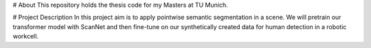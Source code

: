 # About
This repository holds the thesis code for my Masters at TU Munich.

# Project Description
In this project aim is to apply pointwise semantic segmentation in a scene. 
We will pretrain our transformer model with ScanNet and then fine-tune on our synthetically created data for human detection in a robotic workcell.

